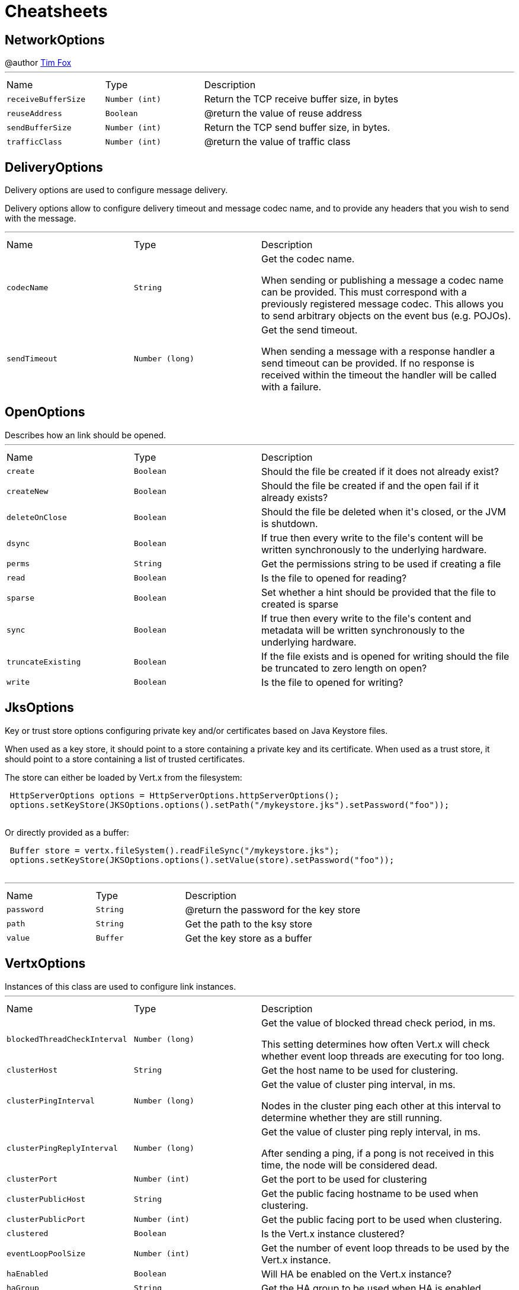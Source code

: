 = Cheatsheets

[[NetworkOptions]]
== NetworkOptions

++++
 @author <a href="http://tfox.org">Tim Fox</a>
++++
'''

[cols=">25%,^25%,50%"]
[frame="topbot"]
|===
^|Name | Type ^| Description
|[[receiveBufferSize]]`receiveBufferSize`|`Number (int)`|
+++
Return the TCP receive buffer size, in bytes
+++
|[[reuseAddress]]`reuseAddress`|`Boolean`|
+++
@return  the value of reuse address
+++
|[[sendBufferSize]]`sendBufferSize`|`Number (int)`|
+++
Return the TCP send buffer size, in bytes.
+++
|[[trafficClass]]`trafficClass`|`Number (int)`|
+++
@return  the value of traffic class
+++
|===

[[DeliveryOptions]]
== DeliveryOptions

++++
 Delivery options are used to configure message delivery.
 <p>
 Delivery options allow to configure delivery timeout and message codec name, and to provide any headers
 that you wish to send with the message.
++++
'''

[cols=">25%,^25%,50%"]
[frame="topbot"]
|===
^|Name | Type ^| Description
|[[codecName]]`codecName`|`String`|
+++
Get the codec name.
 <p>
 When sending or publishing a message a codec name can be provided. This must correspond with a previously registered
 message codec. This allows you to send arbitrary objects on the event bus (e.g. POJOs).
+++
|[[sendTimeout]]`sendTimeout`|`Number (long)`|
+++
Get the send timeout.
 <p>
 When sending a message with a response handler a send timeout can be provided. If no response is received
 within the timeout the handler will be called with a failure.
+++
|===

[[OpenOptions]]
== OpenOptions

++++
 Describes how an link should be opened.
++++
'''

[cols=">25%,^25%,50%"]
[frame="topbot"]
|===
^|Name | Type ^| Description
|[[create]]`create`|`Boolean`|
+++
Should the file be created if it does not already exist?
+++
|[[createNew]]`createNew`|`Boolean`|
+++
Should the file be created if and the open fail if it already exists?
+++
|[[deleteOnClose]]`deleteOnClose`|`Boolean`|
+++
Should the file be deleted when it's closed, or the JVM is shutdown.
+++
|[[dsync]]`dsync`|`Boolean`|
+++
If true then every write to the file's content will be written synchronously to the underlying hardware.
+++
|[[perms]]`perms`|`String`|
+++
Get the permissions string to be used if creating a file
+++
|[[read]]`read`|`Boolean`|
+++
Is the file to opened for reading?
+++
|[[sparse]]`sparse`|`Boolean`|
+++
Set whether a hint should be provided that the file to created is sparse
+++
|[[sync]]`sync`|`Boolean`|
+++
If true then every write to the file's content and metadata will be written synchronously to the underlying hardware.
+++
|[[truncateExisting]]`truncateExisting`|`Boolean`|
+++
If the file exists and is opened for writing should the file be truncated to zero length on open?
+++
|[[write]]`write`|`Boolean`|
+++
Is the file to opened for writing?
+++
|===

[[JksOptions]]
== JksOptions

++++
 Key or trust store options configuring private key and/or certificates based on Java Keystore files.
 <p>
 When used as a key store, it should point to a store containing a private key and its certificate.
 When used as a trust store, it should point to a store containing a list of trusted certificates.
 <p>
 The store can either be loaded by Vert.x from the filesystem:
 <p>
 <pre>
 HttpServerOptions options = HttpServerOptions.httpServerOptions();
 options.setKeyStore(JKSOptions.options().setPath("/mykeystore.jks").setPassword("foo"));
 </pre>

 Or directly provided as a buffer:
 <p>

 <pre>
 Buffer store = vertx.fileSystem().readFileSync("/mykeystore.jks");
 options.setKeyStore(JKSOptions.options().setValue(store).setPassword("foo"));
 </pre>
++++
'''

[cols=">25%,^25%,50%"]
[frame="topbot"]
|===
^|Name | Type ^| Description
|[[password]]`password`|`String`|
+++
@return the password for the key store
+++
|[[path]]`path`|`String`|
+++
Get the path to the ksy store
+++
|[[value]]`value`|`Buffer`|
+++
Get the key store as a buffer
+++
|===

[[VertxOptions]]
== VertxOptions

++++
 Instances of this class are used to configure link instances.
++++
'''

[cols=">25%,^25%,50%"]
[frame="topbot"]
|===
^|Name | Type ^| Description
|[[blockedThreadCheckInterval]]`blockedThreadCheckInterval`|`Number (long)`|
+++
Get the value of blocked thread check period, in ms.
 <p>
 This setting determines how often Vert.x will check whether event loop threads are executing for too long.
+++
|[[clusterHost]]`clusterHost`|`String`|
+++
Get the host name to be used for clustering.
+++
|[[clusterPingInterval]]`clusterPingInterval`|`Number (long)`|
+++
Get the value of cluster ping interval, in ms.
 <p>
 Nodes in the cluster ping each other at this interval to determine whether they are still running.
+++
|[[clusterPingReplyInterval]]`clusterPingReplyInterval`|`Number (long)`|
+++
Get the value of cluster ping reply interval, in ms.
 <p>
 After sending a ping, if a pong is not received in this time, the node will be considered dead.
+++
|[[clusterPort]]`clusterPort`|`Number (int)`|
+++
Get the port to be used for clustering
+++
|[[clusterPublicHost]]`clusterPublicHost`|`String`|
+++
Get the public facing hostname to be used when clustering.
+++
|[[clusterPublicPort]]`clusterPublicPort`|`Number (int)`|
+++
Get the public facing port to be used when clustering.
+++
|[[clustered]]`clustered`|`Boolean`|
+++
Is the Vert.x instance clustered?
+++
|[[eventLoopPoolSize]]`eventLoopPoolSize`|`Number (int)`|
+++
Get the number of event loop threads to be used by the Vert.x instance.
+++
|[[haEnabled]]`haEnabled`|`Boolean`|
+++
Will HA be enabled on the Vert.x instance?
+++
|[[haGroup]]`haGroup`|`String`|
+++
Get the HA group to be used when HA is enabled.
+++
|[[internalBlockingPoolSize]]`internalBlockingPoolSize`|`Number (int)`|
+++
Get the value of internal blocking pool size.
 <p>
 Vert.x maintains a pool for internal blocking operations
+++
|[[maxEventLoopExecuteTime]]`maxEventLoopExecuteTime`|`Number (long)`|
+++
Get the value of max event loop execute time, in ns.
 <p>
 Vert.x will automatically log a warning if it detects that event loop threads haven't returned within this time.
 <p>
 This can be used to detect where the user is blocking an event loop thread, contrary to the Golden Rule of the
 holy Event Loop.
+++
|[[maxWorkerExecuteTime]]`maxWorkerExecuteTime`|`Number (long)`|
+++
Get the value of max worker execute time, in ns.
 <p>
 Vert.x will automatically log a warning if it detects that worker threads haven't returned within this time.
 <p>
 This can be used to detect where the user is blocking a worker thread for too long. Although worker threads
 can be blocked longer than event loop threads, they shouldn't be blocked for long periods of time.
+++
|[[metricsOptions]]`metricsOptions`|`link:dataobjects.html#MetricsOptions[MetricsOptions]`|
+++
@return the metrics options
+++
|[[quorumSize]]`quorumSize`|`Number (int)`|
+++
Get the quorum size to be used when HA is enabled.
+++
|[[warningExceptionTime]]`warningExceptionTime`|`Number (long)`|
+++
Get the threshold value above this, the blocked warning contains a stack trace.
+++
|[[workerPoolSize]]`workerPoolSize`|`Number (int)`|
+++
Get the maximum number of worker threads to be used by the Vert.x instance.
 <p>
 Worker threads are used for running blocking code and worker verticles.
+++
|===

[[Argument]]
== Argument

++++
 Defines a command line argument. Unlike options, argument don't have names and are identified using an index. The
 first index is 0 (because we are in the computer world).
++++
'''

[cols=">25%,^25%,50%"]
[frame="topbot"]
|===
^|Name | Type ^| Description
|[[argName]]`argName`|`String`|
+++
@return the arg name, <code>null</code> if not defined.
+++
|[[defaultValue]]`defaultValue`|`String`|
+++
@return the argument default value, <code>null</code> if not specified.
+++
|[[description]]`description`|`String`|
+++
@return the description, <code>null</code> if not defined.
+++
|[[hidden]]`hidden`|`Boolean`|
+++
@return whether or not the current link is hidden.
+++
|[[index]]`index`|`Number (int)`|
+++
@return the argument index.
+++
|[[multiValued]]`multiValued`|`Boolean`|
+++
@return whether or not the argument can receive several values.
+++
|[[required]]`required`|`Boolean`|
+++
@return whether or not the current link is required.
+++
|===

[[NetClientOptions]]
== NetClientOptions

++++
 Options for configuring a link.
++++
'''

[cols=">25%,^25%,50%"]
[frame="topbot"]
|===
^|Name | Type ^| Description
|[[connectTimeout]]`connectTimeout`|`Number (int)`|
+++
@return the value of connect timeout
+++
|[[crlPaths]]`crlPaths`|`Array of String`|
+++

+++
|[[crlValues]]`crlValues`|`Array of Buffer`|
+++
Get the CRL values
+++
|[[enabledCipherSuites]]`enabledCipherSuites`|`Array of String`|
+++

+++
|[[idleTimeout]]`idleTimeout`|`Number (int)`|
+++
@return  the idle timeout, in seconds
+++
|[[keyStoreOptions]]`keyStoreOptions`|`link:dataobjects.html#JksOptions[JksOptions]`|
+++
Set the key/cert options in jks format, aka Java keystore.
+++
|[[pemKeyCertOptions]]`pemKeyCertOptions`|`link:dataobjects.html#PemKeyCertOptions[PemKeyCertOptions]`|
+++
Set the key/cert store options in pem format.
+++
|[[pemTrustOptions]]`pemTrustOptions`|`link:dataobjects.html#PemTrustOptions[PemTrustOptions]`|
+++
Set the trust options in pem format
+++
|[[pfxKeyCertOptions]]`pfxKeyCertOptions`|`link:dataobjects.html#PfxOptions[PfxOptions]`|
+++
Set the key/cert options in pfx format.
+++
|[[pfxTrustOptions]]`pfxTrustOptions`|`link:dataobjects.html#PfxOptions[PfxOptions]`|
+++
Set the trust options in pfx format
+++
|[[receiveBufferSize]]`receiveBufferSize`|`Number (int)`|
+++
Return the TCP receive buffer size, in bytes
+++
|[[reconnectAttempts]]`reconnectAttempts`|`Number (int)`|
+++
@return  the value of reconnect attempts
+++
|[[reconnectInterval]]`reconnectInterval`|`Number (long)`|
+++
@return  the value of reconnect interval
+++
|[[reuseAddress]]`reuseAddress`|`Boolean`|
+++
@return  the value of reuse address
+++
|[[sendBufferSize]]`sendBufferSize`|`Number (int)`|
+++
Return the TCP send buffer size, in bytes.
+++
|[[soLinger]]`soLinger`|`Number (int)`|
+++

+++
|[[ssl]]`ssl`|`Boolean`|
+++

+++
|[[tcpKeepAlive]]`tcpKeepAlive`|`Boolean`|
+++
@return is TCP keep alive enabled?
+++
|[[tcpNoDelay]]`tcpNoDelay`|`Boolean`|
+++
@return TCP no delay enabled ?
+++
|[[trafficClass]]`trafficClass`|`Number (int)`|
+++
@return  the value of traffic class
+++
|[[trustAll]]`trustAll`|`Boolean`|
+++

+++
|[[trustStoreOptions]]`trustStoreOptions`|`link:dataobjects.html#JksOptions[JksOptions]`|
+++
Set the trust options in jks format, aka Java trustore
+++
|[[usePooledBuffers]]`usePooledBuffers`|`Boolean`|
+++
@return are Netty pooled buffers enabled?
+++
|===

[[PfxOptions]]
== PfxOptions

++++
 Key or trust store options configuring private key and/or certificates based on PKCS#12 files.
 <p>
 When used as a key store, it should point to a store containing a private key and its certificate.
 When used as a trust store, it should point to a store containing a list of accepted certificates.
 <p>

 The store can either be loaded by Vert.x from the filesystem:
 <p>
 <pre>
 HttpServerOptions options = new HttpServerOptions();
 options.setPfxKeyCertOptions(new PfxOptions().setPath("/mykeystore.p12").setPassword("foo"));
 </pre>

 Or directly provided as a buffer:<p>

 <pre>
 Buffer store = vertx.fileSystem().readFileSync("/mykeystore.p12");
 options.setPfxKeyCertOptions(new PfxOptions().setValue(store).setPassword("foo"));
 </pre>
++++
'''

[cols=">25%,^25%,50%"]
[frame="topbot"]
|===
^|Name | Type ^| Description
|[[password]]`password`|`String`|
+++
Get the password
+++
|[[path]]`path`|`String`|
+++
Get the path
+++
|[[value]]`value`|`Buffer`|
+++
Get the store as a buffer
+++
|===

[[Option]]
== Option

++++
 Models command line options. Options are values passed to a command line interface using -x or --x. Supported
 syntaxes depend on the parser.
 <p/>
 Short name is generally used with a single dash, while long name requires a double-dash.
++++
'''

[cols=">25%,^25%,50%"]
[frame="topbot"]
|===
^|Name | Type ^| Description
|[[argName]]`argName`|`String`|
+++
@return the option arg name used in usage messages, <code>null</code> if not set.
+++
|[[choices]]`choices`|`Array of String`|
+++
@return get the list of choices for the given option. Empty if this option does not define choices.
+++
|[[defaultValue]]`defaultValue`|`String`|
+++
@return the default value of this option, <code>null</code> if not set.
+++
|[[description]]`description`|`String`|
+++
@return the description of this option, <code>null</code> if not set.
+++
|[[flag]]`flag`|`Boolean`|
+++
@return whether or not this option is a flag.
+++
|[[help]]`help`|`Boolean`|
+++
Checks whether or not this option is a "Help" option.
+++
|[[hidden]]`hidden`|`Boolean`|
+++
@return whtehr or not this option is hidden.
+++
|[[longName]]`longName`|`String`|
+++
@return the option long name, <code>null</code> if not set.
+++
|[[multiValued]]`multiValued`|`Boolean`|
+++
@return whether or not this option can receive several values.
+++
|[[name]]`name`|`String`|
+++
@return the option name. It returns the long name if set, the short name otherwise. It cannot return <code>null</code> for valid option
+++
|[[required]]`required`|`Boolean`|
+++
@return whether or not this option is mandatory.
+++
|[[shortName]]`shortName`|`String`|
+++
@return the short name of this option, <code>null</code> if not set.
+++
|[[singleValued]]`singleValued`|`Boolean`|
+++
@return whether or not this option is single valued.
+++
|===

[[NetServerOptions]]
== NetServerOptions

++++
 Options for configuring a link.
++++
'''

[cols=">25%,^25%,50%"]
[frame="topbot"]
|===
^|Name | Type ^| Description
|[[acceptBacklog]]`acceptBacklog`|`Number (int)`|
+++
@return the value of accept backlog
+++
|[[clientAuth]]`clientAuth`|`link:enums.html#ClientAuth[ClientAuth]`|
+++
Set whether client auth is required
+++
|[[clientAuthRequired]]`clientAuthRequired`|`Boolean`|
+++

+++
|[[crlPaths]]`crlPaths`|`Array of String`|
+++

+++
|[[crlValues]]`crlValues`|`Array of Buffer`|
+++
Get the CRL values
+++
|[[enabledCipherSuites]]`enabledCipherSuites`|`Array of String`|
+++

+++
|[[host]]`host`|`String`|
+++

+++
|[[idleTimeout]]`idleTimeout`|`Number (int)`|
+++
@return  the idle timeout, in seconds
+++
|[[keyStoreOptions]]`keyStoreOptions`|`link:dataobjects.html#JksOptions[JksOptions]`|
+++
Set the key/cert options in jks format, aka Java keystore.
+++
|[[pemKeyCertOptions]]`pemKeyCertOptions`|`link:dataobjects.html#PemKeyCertOptions[PemKeyCertOptions]`|
+++
Set the key/cert store options in pem format.
+++
|[[pemTrustOptions]]`pemTrustOptions`|`link:dataobjects.html#PemTrustOptions[PemTrustOptions]`|
+++
Set the trust options in pem format
+++
|[[pfxKeyCertOptions]]`pfxKeyCertOptions`|`link:dataobjects.html#PfxOptions[PfxOptions]`|
+++
Set the key/cert options in pfx format.
+++
|[[pfxTrustOptions]]`pfxTrustOptions`|`link:dataobjects.html#PfxOptions[PfxOptions]`|
+++
Set the trust options in pfx format
+++
|[[port]]`port`|`Number (int)`|
+++

+++
|[[receiveBufferSize]]`receiveBufferSize`|`Number (int)`|
+++
Return the TCP receive buffer size, in bytes
+++
|[[reuseAddress]]`reuseAddress`|`Boolean`|
+++
@return  the value of reuse address
+++
|[[sendBufferSize]]`sendBufferSize`|`Number (int)`|
+++
Return the TCP send buffer size, in bytes.
+++
|[[soLinger]]`soLinger`|`Number (int)`|
+++

+++
|[[ssl]]`ssl`|`Boolean`|
+++

+++
|[[tcpKeepAlive]]`tcpKeepAlive`|`Boolean`|
+++
@return is TCP keep alive enabled?
+++
|[[tcpNoDelay]]`tcpNoDelay`|`Boolean`|
+++
@return TCP no delay enabled ?
+++
|[[trafficClass]]`trafficClass`|`Number (int)`|
+++
@return  the value of traffic class
+++
|[[trustStoreOptions]]`trustStoreOptions`|`link:dataobjects.html#JksOptions[JksOptions]`|
+++
Set the trust options in jks format, aka Java trustore
+++
|[[usePooledBuffers]]`usePooledBuffers`|`Boolean`|
+++
@return are Netty pooled buffers enabled?
+++
|===

[[MetricsOptions]]
== MetricsOptions

++++
 Vert.x metrics base configuration, this class can be extended by provider implementations to configure
 those specific implementations.
++++
'''

[cols=">25%,^25%,50%"]
[frame="topbot"]
|===
^|Name | Type ^| Description
|[[enabled]]`enabled`|`Boolean`|
+++
Will metrics be enabled on the Vert.x instance?
+++
|===

[[ClientOptionsBase]]
== ClientOptionsBase

++++
 Base class for Client options
++++
'''

[cols=">25%,^25%,50%"]
[frame="topbot"]
|===
^|Name | Type ^| Description
|[[connectTimeout]]`connectTimeout`|`Number (int)`|
+++
@return the value of connect timeout
+++
|[[crlPaths]]`crlPaths`|`Array of String`|
+++

+++
|[[crlValues]]`crlValues`|`Array of Buffer`|
+++
Get the CRL values
+++
|[[enabledCipherSuites]]`enabledCipherSuites`|`Array of String`|
+++

+++
|[[idleTimeout]]`idleTimeout`|`Number (int)`|
+++
@return  the idle timeout, in seconds
+++
|[[keyStoreOptions]]`keyStoreOptions`|`link:dataobjects.html#JksOptions[JksOptions]`|
+++
Set the key/cert options in jks format, aka Java keystore.
+++
|[[pemKeyCertOptions]]`pemKeyCertOptions`|`link:dataobjects.html#PemKeyCertOptions[PemKeyCertOptions]`|
+++
Set the key/cert store options in pem format.
+++
|[[pemTrustOptions]]`pemTrustOptions`|`link:dataobjects.html#PemTrustOptions[PemTrustOptions]`|
+++
Set the trust options in pem format
+++
|[[pfxKeyCertOptions]]`pfxKeyCertOptions`|`link:dataobjects.html#PfxOptions[PfxOptions]`|
+++
Set the key/cert options in pfx format.
+++
|[[pfxTrustOptions]]`pfxTrustOptions`|`link:dataobjects.html#PfxOptions[PfxOptions]`|
+++
Set the trust options in pfx format
+++
|[[receiveBufferSize]]`receiveBufferSize`|`Number (int)`|
+++
Return the TCP receive buffer size, in bytes
+++
|[[reuseAddress]]`reuseAddress`|`Boolean`|
+++
@return  the value of reuse address
+++
|[[sendBufferSize]]`sendBufferSize`|`Number (int)`|
+++
Return the TCP send buffer size, in bytes.
+++
|[[soLinger]]`soLinger`|`Number (int)`|
+++

+++
|[[ssl]]`ssl`|`Boolean`|
+++

+++
|[[tcpKeepAlive]]`tcpKeepAlive`|`Boolean`|
+++
@return is TCP keep alive enabled?
+++
|[[tcpNoDelay]]`tcpNoDelay`|`Boolean`|
+++
@return TCP no delay enabled ?
+++
|[[trafficClass]]`trafficClass`|`Number (int)`|
+++
@return  the value of traffic class
+++
|[[trustAll]]`trustAll`|`Boolean`|
+++

+++
|[[trustStoreOptions]]`trustStoreOptions`|`link:dataobjects.html#JksOptions[JksOptions]`|
+++
Set the trust options in jks format, aka Java trustore
+++
|[[usePooledBuffers]]`usePooledBuffers`|`Boolean`|
+++
@return are Netty pooled buffers enabled?
+++
|===

[[DeploymentOptions]]
== DeploymentOptions

++++
 Options for configuring a verticle deployment.
 <p>
++++
'''

[cols=">25%,^25%,50%"]
[frame="topbot"]
|===
^|Name | Type ^| Description
|[[config]]`config`|`Json object`|
+++
Get the JSON configuration that will be passed to the verticle(s) when deployed.
+++
|[[extraClasspath]]`extraClasspath`|`Array of String`|
+++
Get any extra classpath to be used when deploying the verticle.
 <p>
 Ignored if no isolation group is set.
+++
|[[ha]]`ha`|`Boolean`|
+++
Will the verticle(s) be deployed as HA (highly available) ?
+++
|[[instances]]`instances`|`Number (int)`|
+++
Get the number of instances that should be deployed.
+++
|[[isolatedClasses]]`isolatedClasses`|`Array of String`|
+++
Get the list of isolated class names, the names can be a Java class fully qualified name such as
 'com.mycompany.myproject.engine.MyClass' or a wildcard matching such as `com.mycompany.myproject.*`.
+++
|[[isolationGroup]]`isolationGroup`|`String`|
+++
Get the isolation group that will be used when deploying the verticle(s)
+++
|[[multiThreaded]]`multiThreaded`|`Boolean`|
+++
Should the verticle(s) be deployed as a multi-threaded worker verticle?
 <p>
 Ignored if link is not true.
+++
|[[worker]]`worker`|`Boolean`|
+++
Should the verticle(s) be deployed as a worker verticle?
+++
|===

[[PemKeyCertOptions]]
== PemKeyCertOptions

++++
 Key store options configuring a private key and its certificate based on
 <i>Privacy-enhanced Electronic Email</i> (PEM) files.
 <p>

 The key file must contain a <b>non encrypted</b> private key in <b>PKCS8</b> format wrapped in a PEM
 block, for example:
 <p>

 <pre>
 -----BEGIN PRIVATE KEY-----
 MIIEvgIBADANBgkqhkiG9w0BAQEFAASCBKgwggSkAgEAAoIBAQDV6zPk5WqLwS0a
 ...
 K5xBhtm1AhdnZjx5KfW3BecE
 -----END PRIVATE KEY-----
 </pre><p>

 The certificate file must contain an X.509 certificate wrapped in a PEM block, for example:
 <p>

 <pre>
 -----BEGIN CERTIFICATE-----
 MIIDezCCAmOgAwIBAgIEZOI/3TANBgkqhkiG9w0BAQsFADBuMRAwDgYDVQQGEwdV
 ...
 +tmLSvYS39O2nqIzzAUfztkYnUlZmB0l/mKkVqbGJA==
 -----END CERTIFICATE-----
 </pre>

 The key and certificate can either be loaded by Vert.x from the filesystem:
 <p>
 <pre>
 HttpServerOptions options = new HttpServerOptions();
 options.setPemKeyCertOptions(new PemKeyCertOptions().setKeyPath("/mykey.pem").setCertPath("/mycert.pem"));
 </pre>

 Or directly provided as a buffer:<p>

 <pre>
 Buffer key = vertx.fileSystem().readFileSync("/mykey.pem");
 Buffer cert = vertx.fileSystem().readFileSync("/mycert.pem");
 options.setPemKeyCertOptions(new PemKeyCertOptions().setKeyValue(key).setCertValue(cert));
 </pre>
++++
'''

[cols=">25%,^25%,50%"]
[frame="topbot"]
|===
^|Name | Type ^| Description
|[[certPath]]`certPath`|`String`|
+++
Get the path to the certificate file
+++
|[[certValue]]`certValue`|`Buffer`|
+++
Get the certificate as a buffer
+++
|[[keyPath]]`keyPath`|`String`|
+++
Get the path to the key file
+++
|[[keyValue]]`keyValue`|`Buffer`|
+++
Get the key as a buffer
+++
|===

[[HttpServerOptions]]
== HttpServerOptions

++++
 Represents options used by an link instance
++++
'''

[cols=">25%,^25%,50%"]
[frame="topbot"]
|===
^|Name | Type ^| Description
|[[acceptBacklog]]`acceptBacklog`|`Number (int)`|
+++
@return the value of accept backlog
+++
|[[clientAuth]]`clientAuth`|`link:enums.html#ClientAuth[ClientAuth]`|
+++
Set whether client auth is required
+++
|[[clientAuthRequired]]`clientAuthRequired`|`Boolean`|
+++

+++
|[[compressionSupported]]`compressionSupported`|`Boolean`|
+++
@return true if the server supports compression
+++
|[[crlPaths]]`crlPaths`|`Array of String`|
+++

+++
|[[crlValues]]`crlValues`|`Array of Buffer`|
+++
Get the CRL values
+++
|[[enabledCipherSuites]]`enabledCipherSuites`|`Array of String`|
+++

+++
|[[handle100ContinueAutomatically]]`handle100ContinueAutomatically`|`Boolean`|
+++
@return whether 100 Continue should be handled automatically
+++
|[[host]]`host`|`String`|
+++

+++
|[[idleTimeout]]`idleTimeout`|`Number (int)`|
+++
@return  the idle timeout, in seconds
+++
|[[keyStoreOptions]]`keyStoreOptions`|`link:dataobjects.html#JksOptions[JksOptions]`|
+++
Set the key/cert options in jks format, aka Java keystore.
+++
|[[maxWebsocketFrameSize]]`maxWebsocketFrameSize`|`Number (int)`|
+++
@return  the maximum websocket framesize
+++
|[[pemKeyCertOptions]]`pemKeyCertOptions`|`link:dataobjects.html#PemKeyCertOptions[PemKeyCertOptions]`|
+++
Set the key/cert store options in pem format.
+++
|[[pemTrustOptions]]`pemTrustOptions`|`link:dataobjects.html#PemTrustOptions[PemTrustOptions]`|
+++
Set the trust options in pem format
+++
|[[pfxKeyCertOptions]]`pfxKeyCertOptions`|`link:dataobjects.html#PfxOptions[PfxOptions]`|
+++
Set the key/cert options in pfx format.
+++
|[[pfxTrustOptions]]`pfxTrustOptions`|`link:dataobjects.html#PfxOptions[PfxOptions]`|
+++
Set the trust options in pfx format
+++
|[[port]]`port`|`Number (int)`|
+++

+++
|[[receiveBufferSize]]`receiveBufferSize`|`Number (int)`|
+++
Return the TCP receive buffer size, in bytes
+++
|[[reuseAddress]]`reuseAddress`|`Boolean`|
+++
@return  the value of reuse address
+++
|[[sendBufferSize]]`sendBufferSize`|`Number (int)`|
+++
Return the TCP send buffer size, in bytes.
+++
|[[soLinger]]`soLinger`|`Number (int)`|
+++

+++
|[[ssl]]`ssl`|`Boolean`|
+++

+++
|[[tcpKeepAlive]]`tcpKeepAlive`|`Boolean`|
+++
@return is TCP keep alive enabled?
+++
|[[tcpNoDelay]]`tcpNoDelay`|`Boolean`|
+++
@return TCP no delay enabled ?
+++
|[[trafficClass]]`trafficClass`|`Number (int)`|
+++
@return  the value of traffic class
+++
|[[trustStoreOptions]]`trustStoreOptions`|`link:dataobjects.html#JksOptions[JksOptions]`|
+++
Set the trust options in jks format, aka Java trustore
+++
|[[usePooledBuffers]]`usePooledBuffers`|`Boolean`|
+++
@return are Netty pooled buffers enabled?
+++
|[[websocketSubProtocols]]`websocketSubProtocols`|`String`|
+++
@return Get the websocket subprotocols
+++
|===

[[DatagramSocketOptions]]
== DatagramSocketOptions

++++
 Options used to configure a datagram socket.
++++
'''

[cols=">25%,^25%,50%"]
[frame="topbot"]
|===
^|Name | Type ^| Description
|[[broadcast]]`broadcast`|`Boolean`|
+++
@return true if the socket receive broadcast packets?
+++
|[[ipV6]]`ipV6`|`Boolean`|
+++
@return  true if IP v6 be used?
+++
|[[loopbackModeDisabled]]`loopbackModeDisabled`|`Boolean`|
+++
@return true if loopback mode is disabled
+++
|[[multicastNetworkInterface]]`multicastNetworkInterface`|`String`|
+++
Get the multicast network interface address
+++
|[[multicastTimeToLive]]`multicastTimeToLive`|`Number (int)`|
+++
@return the multicast ttl value
+++
|[[receiveBufferSize]]`receiveBufferSize`|`Number (int)`|
+++
Return the TCP receive buffer size, in bytes
+++
|[[reuseAddress]]`reuseAddress`|`Boolean`|
+++
@return  the value of reuse address
+++
|[[sendBufferSize]]`sendBufferSize`|`Number (int)`|
+++
Return the TCP send buffer size, in bytes.
+++
|[[trafficClass]]`trafficClass`|`Number (int)`|
+++
@return  the value of traffic class
+++
|===

[[HttpClientOptions]]
== HttpClientOptions

++++
 Options describing how an link will make connections.
++++
'''

[cols=">25%,^25%,50%"]
[frame="topbot"]
|===
^|Name | Type ^| Description
|[[connectTimeout]]`connectTimeout`|`Number (int)`|
+++
@return the value of connect timeout
+++
|[[crlPaths]]`crlPaths`|`Array of String`|
+++

+++
|[[crlValues]]`crlValues`|`Array of Buffer`|
+++
Get the CRL values
+++
|[[defaultHost]]`defaultHost`|`String`|
+++
Get the default host name to be used by this client in requests if none is provided when making the request.
+++
|[[defaultPort]]`defaultPort`|`Number (int)`|
+++
Get the default port to be used by this client in requests if none is provided when making the request.
+++
|[[enabledCipherSuites]]`enabledCipherSuites`|`Array of String`|
+++

+++
|[[idleTimeout]]`idleTimeout`|`Number (int)`|
+++
@return  the idle timeout, in seconds
+++
|[[keepAlive]]`keepAlive`|`Boolean`|
+++
Is keep alive enabled on the client?
+++
|[[keyStoreOptions]]`keyStoreOptions`|`link:dataobjects.html#JksOptions[JksOptions]`|
+++
Set the key/cert options in jks format, aka Java keystore.
+++
|[[maxPoolSize]]`maxPoolSize`|`Number (int)`|
+++
Get the maximum pool size for connections
+++
|[[maxWebsocketFrameSize]]`maxWebsocketFrameSize`|`Number (int)`|
+++
Get the maximum websocket framesize to use
+++
|[[pemKeyCertOptions]]`pemKeyCertOptions`|`link:dataobjects.html#PemKeyCertOptions[PemKeyCertOptions]`|
+++
Set the key/cert store options in pem format.
+++
|[[pemTrustOptions]]`pemTrustOptions`|`link:dataobjects.html#PemTrustOptions[PemTrustOptions]`|
+++
Set the trust options in pem format
+++
|[[pfxKeyCertOptions]]`pfxKeyCertOptions`|`link:dataobjects.html#PfxOptions[PfxOptions]`|
+++
Set the key/cert options in pfx format.
+++
|[[pfxTrustOptions]]`pfxTrustOptions`|`link:dataobjects.html#PfxOptions[PfxOptions]`|
+++
Set the trust options in pfx format
+++
|[[pipelining]]`pipelining`|`Boolean`|
+++
Is pipe-lining enabled on the client
+++
|[[protocolVersion]]`protocolVersion`|`link:enums.html#HttpVersion[HttpVersion]`|
+++
Get the protocol version.
+++
|[[receiveBufferSize]]`receiveBufferSize`|`Number (int)`|
+++
Return the TCP receive buffer size, in bytes
+++
|[[reuseAddress]]`reuseAddress`|`Boolean`|
+++
@return  the value of reuse address
+++
|[[sendBufferSize]]`sendBufferSize`|`Number (int)`|
+++
Return the TCP send buffer size, in bytes.
+++
|[[soLinger]]`soLinger`|`Number (int)`|
+++

+++
|[[ssl]]`ssl`|`Boolean`|
+++

+++
|[[tcpKeepAlive]]`tcpKeepAlive`|`Boolean`|
+++
@return is TCP keep alive enabled?
+++
|[[tcpNoDelay]]`tcpNoDelay`|`Boolean`|
+++
@return TCP no delay enabled ?
+++
|[[trafficClass]]`trafficClass`|`Number (int)`|
+++
@return  the value of traffic class
+++
|[[trustAll]]`trustAll`|`Boolean`|
+++

+++
|[[trustStoreOptions]]`trustStoreOptions`|`link:dataobjects.html#JksOptions[JksOptions]`|
+++
Set the trust options in jks format, aka Java trustore
+++
|[[tryUseCompression]]`tryUseCompression`|`Boolean`|
+++
Is compression enabled on the client?
+++
|[[usePooledBuffers]]`usePooledBuffers`|`Boolean`|
+++
@return are Netty pooled buffers enabled?
+++
|[[verifyHost]]`verifyHost`|`Boolean`|
+++
Is hostname verification (for SSL/TLS) enabled?
+++
|===

[[PemTrustOptions]]
== PemTrustOptions

++++
 Certificate Authority options configuring certificates based on
 <i>Privacy-enhanced Electronic Email</i> (PEM) files. The options is configured with a list of
 validating certificates.
 <p>
 Validating certificates must contain X.509 certificates wrapped in a PEM block:<p>

 <pre>
 -----BEGIN CERTIFICATE-----
 MIIDezCCAmOgAwIBAgIEVmLkwTANBgkqhkiG9w0BAQsFADBuMRAwDgYDVQQGEwdV
 ...
 z5+DuODBJUQst141Jmgq8bS543IU/5apcKQeGNxEyQ==
 -----END CERTIFICATE-----
 </pre>

 The certificates can either be loaded by Vert.x from the filesystem:
 <p>
 <pre>
 HttpServerOptions options = new HttpServerOptions();
 options.setPemTrustOptions(new PemTrustOptions().addCertPath("/cert.pem"));
 </pre>

 Or directly provided as a buffer:
 <p>

 <pre>
 Buffer cert = vertx.fileSystem().readFileSync("/cert.pem");
 HttpServerOptions options = new HttpServerOptions();
 options.setPemTrustOptions(new PemTrustOptions().addCertValue(cert));
 </pre>
++++
'''

[cols=">25%,^25%,50%"]
[frame="topbot"]
|===
^|Name | Type ^| Description
|[[certPaths]]`certPaths`|`Array of String`|
+++
@return  the certificate paths used to locate certificates
+++
|[[certValues]]`certValues`|`Array of Buffer`|
+++

+++
|===

[[TCPSSLOptions]]
== TCPSSLOptions

++++
 Base class. TCP and SSL related options
++++
'''

[cols=">25%,^25%,50%"]
[frame="topbot"]
|===
^|Name | Type ^| Description
|[[crlPaths]]`crlPaths`|`Array of String`|
+++

+++
|[[crlValues]]`crlValues`|`Array of Buffer`|
+++
Get the CRL values
+++
|[[enabledCipherSuites]]`enabledCipherSuites`|`Array of String`|
+++

+++
|[[idleTimeout]]`idleTimeout`|`Number (int)`|
+++
@return  the idle timeout, in seconds
+++
|[[keyStoreOptions]]`keyStoreOptions`|`link:dataobjects.html#JksOptions[JksOptions]`|
+++
Set the key/cert options in jks format, aka Java keystore.
+++
|[[pemKeyCertOptions]]`pemKeyCertOptions`|`link:dataobjects.html#PemKeyCertOptions[PemKeyCertOptions]`|
+++
Set the key/cert store options in pem format.
+++
|[[pemTrustOptions]]`pemTrustOptions`|`link:dataobjects.html#PemTrustOptions[PemTrustOptions]`|
+++
Set the trust options in pem format
+++
|[[pfxKeyCertOptions]]`pfxKeyCertOptions`|`link:dataobjects.html#PfxOptions[PfxOptions]`|
+++
Set the key/cert options in pfx format.
+++
|[[pfxTrustOptions]]`pfxTrustOptions`|`link:dataobjects.html#PfxOptions[PfxOptions]`|
+++
Set the trust options in pfx format
+++
|[[receiveBufferSize]]`receiveBufferSize`|`Number (int)`|
+++
Return the TCP receive buffer size, in bytes
+++
|[[reuseAddress]]`reuseAddress`|`Boolean`|
+++
@return  the value of reuse address
+++
|[[sendBufferSize]]`sendBufferSize`|`Number (int)`|
+++
Return the TCP send buffer size, in bytes.
+++
|[[soLinger]]`soLinger`|`Number (int)`|
+++

+++
|[[ssl]]`ssl`|`Boolean`|
+++

+++
|[[tcpKeepAlive]]`tcpKeepAlive`|`Boolean`|
+++
@return is TCP keep alive enabled?
+++
|[[tcpNoDelay]]`tcpNoDelay`|`Boolean`|
+++
@return TCP no delay enabled ?
+++
|[[trafficClass]]`trafficClass`|`Number (int)`|
+++
@return  the value of traffic class
+++
|[[trustStoreOptions]]`trustStoreOptions`|`link:dataobjects.html#JksOptions[JksOptions]`|
+++
Set the trust options in jks format, aka Java trustore
+++
|[[usePooledBuffers]]`usePooledBuffers`|`Boolean`|
+++
@return are Netty pooled buffers enabled?
+++
|===

